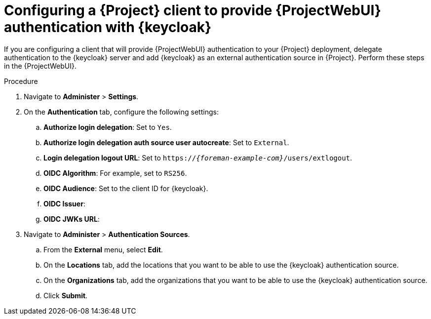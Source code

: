 :_mod-docs-content-type: PROCEDURE

[id="configuring-a-{project-context}-client-to-provide-{ProjectWebUI-context}-authentication-with-keycloak_{context}"]
= Configuring a {Project} client to provide {ProjectWebUI} authentication with {keycloak}

If you are configuring a client that will provide {ProjectWebUI} authentication to your {Project} deployment, delegate authentication to the {keycloak} server and add {keycloak} as an external authentication source in {Project}.
Perform these steps in the {ProjectWebUI}.

.Prerequisites

ifeval::["{context}" == "keycloak-quarkus"]
* Ensure that the *Client authentication* setting in the {Project} client in the {keycloak-quarkus} web UI is enabled.
For more information, see xref:common/modules/proc_configuring-the-project-client-in-keycloak-quarkus.adoc#configuring-the-{project-context}-client-in-keycloak_keycloak-quarkus[].
endif::[]
ifeval::["{context}" == "keycloak-wildfly"]
* Ensure that the *Access Type* setting in the {Project} client in the {keycloak-wildfly} web UI is set to *confidential*.
For more information, see xref:common/modules/proc_configuring-the-project-client-in-keycloak-quarkus.adoc#configuring-the-{project-context}-client-in-keycloak_keycloak-wildfly[].
endif::[]
// You can obtain values in this procedure from the following URL: `https://_{keycloak-example-com}_/auth/realms/_{Project}_Realm_/.well-known/openid-configuration`.

.Procedure
. Navigate to *Administer* > *Settings*.
. On the *Authentication* tab, configure the following settings:
.. *Authorize login delegation*: Set to `Yes`.
.. *Authorize login delegation auth source user autocreate*: Set to `External`.
.. *Login delegation logout URL*: Set to `https://_{foreman-example-com}_/users/extlogout`.
.. *OIDC Algorithm*: For example, set to `RS256`.
.. *OIDC Audience*: Set to the client ID for {keycloak}.
.. *OIDC Issuer*:
ifeval::["{context}" == "keycloak-quarkus"]
** Set to `https://_{keycloak-example-com}_:8443/realms/_{Project}_Realm_` if you initialized your {keycloak} server without the `--http-relative-path=/auth` context path.
** Set to `https://_{keycloak-example-com}_:8443/auth/realms/_{Project}_Realm_` if you initialized your {keycloak} server with the `--http-relative-path=/auth` context path.
endif::[]
ifeval::["{context}" == "keycloak-wildfly"]
Set to `https://_{keycloak-example-com}_/auth/realms/_{Project}_Realm_`.
endif::[]
.. *OIDC JWKs URL*:
ifeval::["{context}" == "keycloak-quarkus"]
** Set to `https://_{keycloak-example-com}_:8443/realms/_{Project}_Realm_/protocol/openid-connect/certs` if you initialized your {keycloak} server without the `--http-relative-path=/auth` context path.
** Set to `https://_{keycloak-example-com}_:8443/auth/realms/_{Project}_Realm_/protocol/openid-connect/certs` if you initialized your {keycloak} server with the `--http-relative-path=/auth` context path.
endif::[]
ifeval::["{context}" == "keycloak-wildfly"]
Set to `https://_{keycloak-example-com}_/auth/realms/_{Project}_Realm_/protocol/openid-connect/certs`.
endif::[]
. Navigate to *Administer* > *Authentication Sources*.
.. From the *External* menu, select *Edit*.
.. On the *Locations* tab, add the locations that you want to be able to use the {keycloak} authentication source.
.. On the *Organizations* tab, add the organizations that you want to be able to use the {keycloak} authentication source.
.. Click *Submit*.
